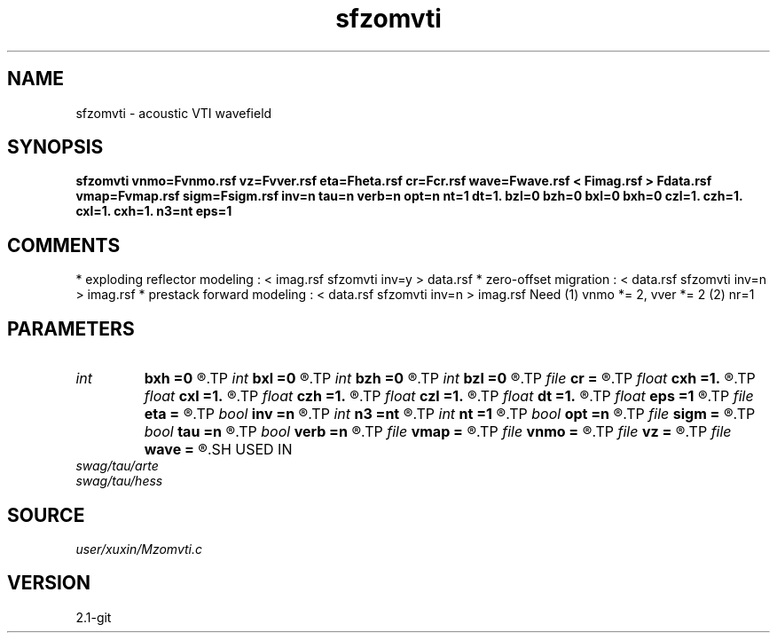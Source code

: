 .TH sfzomvti 1  "APRIL 2019" Madagascar "Madagascar Manuals"
.SH NAME
sfzomvti \- acoustic VTI wavefield
.SH SYNOPSIS
.B sfzomvti vnmo=Fvnmo.rsf vz=Fvver.rsf eta=Fheta.rsf cr=Fcr.rsf wave=Fwave.rsf < Fimag.rsf > Fdata.rsf vmap=Fvmap.rsf sigm=Fsigm.rsf inv=n tau=n verb=n opt=n nt=1 dt=1. bzl=0 bzh=0 bxl=0 bxh=0 czl=1. czh=1. cxl=1. cxh=1. n3=nt eps=1
.SH COMMENTS
* exploding reflector modeling : < imag.rsf sfzomvti inv=y > data.rsf
* zero-offset migration        : < data.rsf sfzomvti inv=n > imag.rsf
* prestack forward modeling    : < data.rsf sfzomvti inv=n > imag.rsf
Need (1) vnmo *= 2, vver *= 2 (2) nr=1 
.SH PARAMETERS
.PD 0
.TP
.I int    
.B bxh
.B =0
.R  
.TP
.I int    
.B bxl
.B =0
.R  
.TP
.I int    
.B bzh
.B =0
.R  
.TP
.I int    
.B bzl
.B =0
.R  
.TP
.I file   
.B cr
.B =
.R  	auxiliary input file name
.TP
.I float  
.B cxh
.B =1.
.R  
.TP
.I float  
.B cxl
.B =1.
.R  
.TP
.I float  
.B czh
.B =1.
.R  
.TP
.I float  
.B czl
.B =1.
.R  
.TP
.I float  
.B dt
.B =1.
.R  	time d (if inv=y)
.TP
.I float  
.B eps
.B =1
.R  	regularize sigma
.TP
.I file   
.B eta
.B =
.R  	auxiliary input file name
.TP
.I bool   
.B inv
.B =n
.R  [y/n]	if y, modeling; if n, migration
.TP
.I int    
.B n3
.B =nt
.R  	wave time n
.TP
.I int    
.B nt
.B =1
.R  	time n (if inv=y)
.TP
.I bool   
.B opt
.B =n
.R  [y/n]	optimze fft size
.TP
.I file   
.B sigm
.B =
.R  	auxiliary input file name
.TP
.I bool   
.B tau
.B =n
.R  [y/n]	if y, tau domain; if n, cartesian
.TP
.I bool   
.B verb
.B =n
.R  [y/n]	verbosity
.TP
.I file   
.B vmap
.B =
.R  	auxiliary input file name
.TP
.I file   
.B vnmo
.B =
.R  	auxiliary input file name
.TP
.I file   
.B vz
.B =
.R  	auxiliary input file name
.TP
.I file   
.B wave
.B =
.R  	auxiliary output file name
.SH USED IN
.TP
.I swag/tau/arte
.TP
.I swag/tau/hess
.SH SOURCE
.I user/xuxin/Mzomvti.c
.SH VERSION
2.1-git
